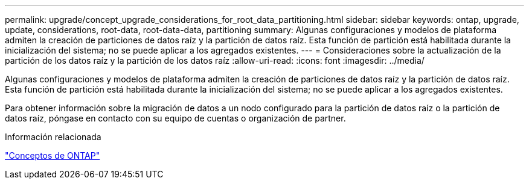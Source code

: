 ---
permalink: upgrade/concept_upgrade_considerations_for_root_data_partitioning.html 
sidebar: sidebar 
keywords: ontap, upgrade, update, considerations, root-data, root-data-data, partitioning 
summary: Algunas configuraciones y modelos de plataforma admiten la creación de particiones de datos raíz y la partición de datos raíz. Esta función de partición está habilitada durante la inicialización del sistema; no se puede aplicar a los agregados existentes. 
---
= Consideraciones sobre la actualización de la partición de los datos raíz y la partición de los datos raíz
:allow-uri-read: 
:icons: font
:imagesdir: ../media/


[role="lead"]
Algunas configuraciones y modelos de plataforma admiten la creación de particiones de datos raíz y la partición de datos raíz. Esta función de partición está habilitada durante la inicialización del sistema; no se puede aplicar a los agregados existentes.

Para obtener información sobre la migración de datos a un nodo configurado para la partición de datos raíz o la partición de datos raíz, póngase en contacto con su equipo de cuentas o organización de partner.

.Información relacionada
link:../concepts/index.html["Conceptos de ONTAP"]
